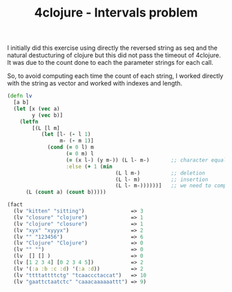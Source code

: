 #+BLOG: tony-blog
#+OPTIONS:
#+CATEGORY: clojure, exercises, 4clojure, functional-programming
#+TAGS: clojure, exercises, 4clojure, functional-programming
#+TITLE: 4clojure - Intervals problem
#+DESCRIPTION: One possible solution about the levenshtein distance computation problem (101) on 4clojure.com

I initially did this exercise using directly the reversed string as seq and the natural destucturing of clojure but this did not pass the timeout of 4clojure.
It was due to the count done to each the parameter strings for each call.

So, to avoid computing each time the count of each string, I worked directly with the string as vector and worked with indexes and length.

#+begin_src clojure
(defn lv
  [a b]
  (let [x (vec a)
        y (vec b)]
    (letfn
        [(L [l m]
           (let [l- (- l 1)
                 m- (- m 1)]
             (cond (= 0 l) m
                   (= 0 m) l
                   (= (x l-) (y m-)) (L l- m-)       ;; character equals, the levenshtein distance is equal to the one of the rest of the string (we drop the heads and compare)
                   :else (+ 1 (min
                                   (L l m-)          ;; deletion
                                   (L l- m)          ;; insertion
                                   (L l- m-))))))]   ;; we need to compute the distance of the remaining strings (each minus the first character)
      (L (count a) (count b)))))

(fact
  (lv "kitten" "sitting")               => 3
  (lv "closure" "clojure")              => 1
  (lv "clojure" "closure")              => 1
  (lv "xyx" "xyyyx")                    => 2
  (lv "" "123456")                      => 6
  (lv "Clojure" "Clojure")              => 0
  (lv "" "")                            => 0
  (lv  [] [] )                          => 0
  (lv [1 2 3 4] [0 2 3 4 5])            => 2
  (lv '(:a :b :c :d) '(:a :d))          => 2
  (lv "ttttattttctg" "tcaaccctaccat")   => 10
  (lv "gaattctaatctc" "caaacaaaaaattt") => 9)
#+end_src
